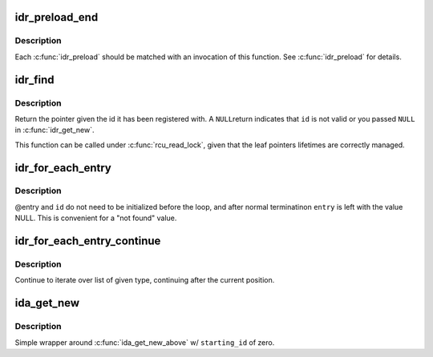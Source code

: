 .. -*- coding: utf-8; mode: rst -*-
.. src-file: include/linux/idr.h

.. _`idr_preload_end`:

idr_preload_end
===============

.. c:function:: void idr_preload_end( void)

    end preload section started with \ :c:func:`idr_preload`\ 

    :param  void:
        no arguments

.. _`idr_preload_end.description`:

Description
-----------

Each \ :c:func:`idr_preload`\  should be matched with an invocation of this
function.  See \ :c:func:`idr_preload`\  for details.

.. _`idr_find`:

idr_find
========

.. c:function:: void *idr_find(struct idr *idr, int id)

    return pointer for given id

    :param struct idr \*idr:
        idr handle

    :param int id:
        lookup key

.. _`idr_find.description`:

Description
-----------

Return the pointer given the id it has been registered with.  A \ ``NULL``\ 
return indicates that \ ``id``\  is not valid or you passed \ ``NULL``\  in
\ :c:func:`idr_get_new`\ .

This function can be called under \ :c:func:`rcu_read_lock`\ , given that the leaf
pointers lifetimes are correctly managed.

.. _`idr_for_each_entry`:

idr_for_each_entry
==================

.. c:function::  idr_for_each_entry( idp,  entry,  id)

    iterate over an idr's elements of a given type

    :param  idp:
        idr handle

    :param  entry:
        the type \* to use as cursor

    :param  id:
        id entry's key

.. _`idr_for_each_entry.description`:

Description
-----------

@entry and \ ``id``\  do not need to be initialized before the loop, and
after normal terminatinon \ ``entry``\  is left with the value NULL.  This
is convenient for a "not found" value.

.. _`idr_for_each_entry_continue`:

idr_for_each_entry_continue
===========================

.. c:function::  idr_for_each_entry_continue( idp,  entry,  id)

    continue iteration over an idr's elements of a given type

    :param  idp:
        idr handle

    :param  entry:
        the type \* to use as cursor

    :param  id:
        id entry's key

.. _`idr_for_each_entry_continue.description`:

Description
-----------

Continue to iterate over list of given type, continuing after
the current position.

.. _`ida_get_new`:

ida_get_new
===========

.. c:function:: int ida_get_new(struct ida *ida, int *p_id)

    allocate new ID

    :param struct ida \*ida:
        idr handle

    :param int \*p_id:
        pointer to the allocated handle

.. _`ida_get_new.description`:

Description
-----------

Simple wrapper around \ :c:func:`ida_get_new_above`\  w/ \ ``starting_id``\  of zero.

.. This file was automatic generated / don't edit.


